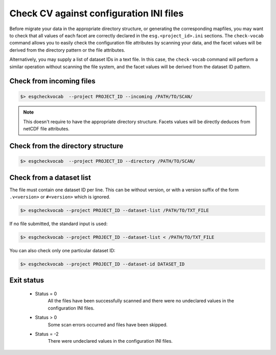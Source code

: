 .. _check-vocab:


Check CV against configuration INI files
========================================

Before migrate your data in the appropriate directory structure, or generating the corresponding mapfiles,
you may want to check that all values of each facet are correctly declared in the ``esg.<project_id>.ini`` sections.
The ``check-vocab`` command allows you to easily check the configuration file attributes by scanning your data,
and the facet values will be derived from the directory pattern or the file attributes.

Alternatively, you may supply a list of dataset IDs in a text file. In this case, the ``check-vocab`` command will
perform a similar operation without scanning the file system, and the facet values will be derived from the
dataset ID pattern.

Check from incoming files
*************************

.. code-block:: bash

    $> esgcheckvocab  --project PROJECT_ID --incoming /PATH/TO/SCAN/

.. note:: This doesn't require to have the appropriate directory structure. Facets values will be directly deduces from
  netCDF file attributes.

Check from the directory structure
**********************************

.. code-block:: bash

    $> esgcheckvocab  --project PROJECT_ID --directory /PATH/TO/SCAN/

Check from a dataset list
*************************

The file must contain one dataset ID per line. This can be without version, or with a version suffix of the form
``.v<version>`` or ``#<version>`` which is ignored.

.. code-block:: bash

    $> esgcheckvocab --project PROJECT_ID --dataset-list /PATH/TO/TXT_FILE

If no file submitted, the standard input is used:

.. code-block:: bash

    $> esgcheckvocab --project PROJECT_ID --dataset-list < /PATH/TO/TXT_FILE

You can also check only one particular dataset ID:

.. code-block:: bash

    $> esgcheckvocab --project PROJECT_ID --dataset-id DATASET_ID

Exit status
***********

 * Status = 0
    All the files have been successfully scanned and there were no undeclared values in the configuration INI files.
 * Status > 0
    Some scan errors occurred and files have been skipped.
 * Status = -2
    There were undeclared values in the configuration INI files.
